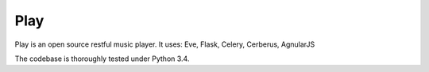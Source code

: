 Play
====
.. image:: https://travis-ci.org/julianhille/play.svg
    :target: https://travis-ci.org/julianhille/play

Play is an open source restful music player.
It uses:
Eve, Flask, Celery, Cerberus, AgnularJS

The codebase is thoroughly tested under Python 3.4.